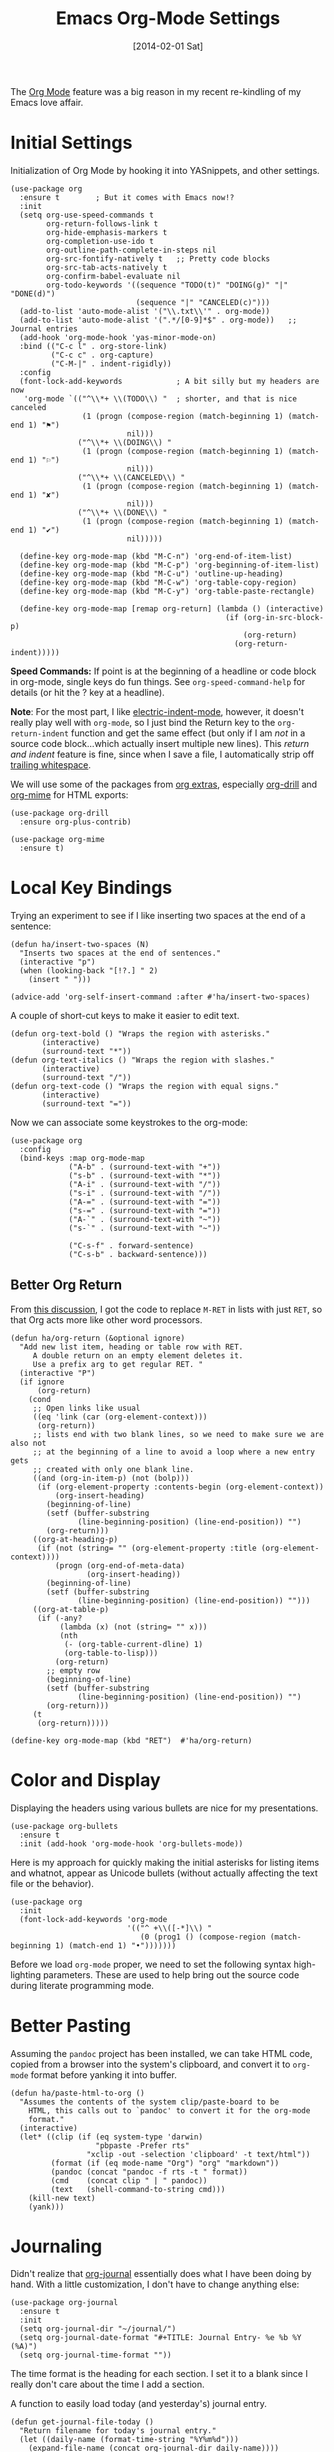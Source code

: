 #+TITLE:  Emacs Org-Mode Settings
#+AUTHOR: Howard Abrams
#+EMAIL:  howard.abrams@gmail.com
#+DATE:   [2014-02-01 Sat]
#+TAGS:   emacs

The [[http://orgmode.org][Org Mode]] feature was a big reason in my recent re-kindling of my
Emacs love affair.

* Initial Settings

Initialization of Org Mode by hooking it into YASnippets, and other settings.

#+BEGIN_SRC elisp
(use-package org
  :ensure t        ; But it comes with Emacs now!?
  :init
  (setq org-use-speed-commands t
        org-return-follows-link t
        org-hide-emphasis-markers t
        org-completion-use-ido t
        org-outline-path-complete-in-steps nil
        org-src-fontify-natively t   ;; Pretty code blocks
        org-src-tab-acts-natively t
        org-confirm-babel-evaluate nil
        org-todo-keywords '((sequence "TODO(t)" "DOING(g)" "|" "DONE(d)")
                            (sequence "|" "CANCELED(c)")))
  (add-to-list 'auto-mode-alist '("\\.txt\\'" . org-mode))
  (add-to-list 'auto-mode-alist '(".*/[0-9]*$" . org-mode))   ;; Journal entries
  (add-hook 'org-mode-hook 'yas-minor-mode-on)
  :bind (("C-c l" . org-store-link)
         ("C-c c" . org-capture)
         ("C-M-|" . indent-rigidly))
  :config
  (font-lock-add-keywords            ; A bit silly but my headers are now
   'org-mode `(("^\\*+ \\(TODO\\) "  ; shorter, and that is nice canceled
                (1 (progn (compose-region (match-beginning 1) (match-end 1) "⚑")
                          nil)))
               ("^\\*+ \\(DOING\\) "
                (1 (progn (compose-region (match-beginning 1) (match-end 1) "⚐")
                          nil)))
               ("^\\*+ \\(CANCELED\\) "
                (1 (progn (compose-region (match-beginning 1) (match-end 1) "✘")
                          nil)))
               ("^\\*+ \\(DONE\\) "
                (1 (progn (compose-region (match-beginning 1) (match-end 1) "✔")
                          nil)))))

  (define-key org-mode-map (kbd "M-C-n") 'org-end-of-item-list)
  (define-key org-mode-map (kbd "M-C-p") 'org-beginning-of-item-list)
  (define-key org-mode-map (kbd "M-C-u") 'outline-up-heading)
  (define-key org-mode-map (kbd "M-C-w") 'org-table-copy-region)
  (define-key org-mode-map (kbd "M-C-y") 'org-table-paste-rectangle)

  (define-key org-mode-map [remap org-return] (lambda () (interactive)
                                                (if (org-in-src-block-p)
                                                    (org-return)
                                                  (org-return-indent)))))
#+END_SRC

*Speed Commands:* If point is at the beginning of a headline or
code block in org-mode, single keys do fun things. See
=org-speed-command-help= for details (or hit the ? key at a
                                         headline).

*Note*: For the most part, I like [[https://www.gnu.org/software/emacs/manual/html_node/emacs/Indent-Convenience.html][electric-indent-mode]], however, it
doesn't really play well with =org-mode=, so I just bind the Return
key to the ~org-return-indent~ function and get the same effect (but
                                                                 only if I am /not/ in a source code block...which actually insert
                                                                 multiple new lines).  This /return and indent/ feature is fine, since
when I save a file, I automatically strip off [[file:emacs.org::*Strip%20Whitespace%20on%20Save][trailing whitespace]].

We will use some of the packages from [[http://orgmode.org/worg/org-contrib/][org extras]], especially
[[http://orgmode.org/worg/org-contrib/org-drill.html][org-drill]] and [[http://orgmode.org/worg/org-contrib/org-mime.html][org-mime]] for HTML exports:

#+BEGIN_SRC elisp
(use-package org-drill
  :ensure org-plus-contrib)

(use-package org-mime
  :ensure t)
#+END_SRC

* Local Key Bindings

Trying an experiment to see if I like inserting two spaces at the
end of a sentence:
#+BEGIN_SRC elisp
(defun ha/insert-two-spaces (N)
  "Inserts two spaces at the end of sentences."
  (interactive "p")
  (when (looking-back "[!?.] " 2)
    (insert " ")))

(advice-add 'org-self-insert-command :after #'ha/insert-two-spaces)
#+END_SRC

A couple of short-cut keys to make it easier to edit text.

#+BEGIN_SRC elisp
(defun org-text-bold () "Wraps the region with asterisks."
       (interactive)
       (surround-text "*"))
(defun org-text-italics () "Wraps the region with slashes."
       (interactive)
       (surround-text "/"))
(defun org-text-code () "Wraps the region with equal signs."
       (interactive)
       (surround-text "="))
#+END_SRC

Now we can associate some keystrokes to the org-mode:

#+BEGIN_SRC elisp
(use-package org
  :config
  (bind-keys :map org-mode-map
             ("A-b" . (surround-text-with "+"))
             ("s-b" . (surround-text-with "*"))
             ("A-i" . (surround-text-with "/"))
             ("s-i" . (surround-text-with "/"))
             ("A-=" . (surround-text-with "="))
             ("s-=" . (surround-text-with "="))
             ("A-`" . (surround-text-with "~"))
             ("s-`" . (surround-text-with "~"))

             ("C-s-f" . forward-sentence)
             ("C-s-b" . backward-sentence)))
#+END_SRC

** Better Org Return

From [[http://kitchingroup.cheme.cmu.edu/blog/2017/04/09/A-better-return-in-org-mode/][this discussion]], I got the code to replace ~M-RET~ in lists with
just ~RET~, so that Org acts more like other word processors.

#+BEGIN_SRC elisp
(defun ha/org-return (&optional ignore)
  "Add new list item, heading or table row with RET.
     A double return on an empty element deletes it.
     Use a prefix arg to get regular RET. "
  (interactive "P")
  (if ignore
      (org-return)
    (cond
     ;; Open links like usual
     ((eq 'link (car (org-element-context)))
      (org-return))
     ;; lists end with two blank lines, so we need to make sure we are also not
     ;; at the beginning of a line to avoid a loop where a new entry gets
     ;; created with only one blank line.
     ((and (org-in-item-p) (not (bolp)))
      (if (org-element-property :contents-begin (org-element-context))
          (org-insert-heading)
        (beginning-of-line)
        (setf (buffer-substring
               (line-beginning-position) (line-end-position)) "")
        (org-return)))
     ((org-at-heading-p)
      (if (not (string= "" (org-element-property :title (org-element-context))))
          (progn (org-end-of-meta-data)
                 (org-insert-heading))
        (beginning-of-line)
        (setf (buffer-substring
               (line-beginning-position) (line-end-position)) "")))
     ((org-at-table-p)
      (if (-any?
           (lambda (x) (not (string= "" x)))
           (nth
            (- (org-table-current-dline) 1)
            (org-table-to-lisp)))
          (org-return)
        ;; empty row
        (beginning-of-line)
        (setf (buffer-substring
               (line-beginning-position) (line-end-position)) "")
        (org-return)))
     (t
      (org-return)))))

(define-key org-mode-map (kbd "RET")  #'ha/org-return)
#+END_SRC

* Color and Display

Displaying the headers using various bullets are nice for my presentations.

#+BEGIN_SRC elisp
(use-package org-bullets
  :ensure t
  :init (add-hook 'org-mode-hook 'org-bullets-mode))
#+END_SRC

Here is my approach for quickly making the initial asterisks for
listing items and whatnot, appear as Unicode bullets (without
                                                      actually affecting the text file or the behavior).

#+BEGIN_SRC elisp
(use-package org
  :init
  (font-lock-add-keywords 'org-mode
                          '(("^ +\\([-*]\\) "
                             (0 (prog1 () (compose-region (match-beginning 1) (match-end 1) "•")))))))
#+END_SRC

Before we load =org-mode= proper, we need to set the following
syntax high-lighting parameters. These are used to help bring out
the source code during literate programming mode.

* Better Pasting

Assuming the =pandoc= project has been installed, we can take HTML
code, copied from a browser into the system's clipboard, and convert
it to =org-mode= format before yanking it into buffer.

#+BEGIN_SRC elisp
(defun ha/paste-html-to-org ()
  "Assumes the contents of the system clip/paste-board to be
    HTML, this calls out to `pandoc' to convert it for the org-mode
    format."
  (interactive)
  (let* ((clip (if (eq system-type 'darwin)
                   "pbpaste -Prefer rts"
                 "xclip -out -selection 'clipboard' -t text/html"))
         (format (if (eq mode-name "Org") "org" "markdown"))
         (pandoc (concat "pandoc -f rts -t " format))
         (cmd    (concat clip " | " pandoc))
         (text   (shell-command-to-string cmd)))
    (kill-new text)
    (yank)))
#+END_SRC
* Journaling

Didn't realize that [[http://www.emacswiki.org/emacs/OrgJournal][org-journal]] essentially does what I have been
doing by hand. With a little customization, I don't have to change
anything else:

#+BEGIN_SRC elisp
(use-package org-journal
  :ensure t
  :init
  (setq org-journal-dir "~/journal/")
  (setq org-journal-date-format "#+TITLE: Journal Entry- %e %b %Y (%A)")
  (setq org-journal-time-format ""))
#+END_SRC

The time format is the heading for each section. I set it to a
blank since I really don't care about the time I add a section.

A function to easily load today (and yesterday's) journal entry.

#+BEGIN_SRC elisp
(defun get-journal-file-today ()
  "Return filename for today's journal entry."
  (let ((daily-name (format-time-string "%Y%m%d")))
    (expand-file-name (concat org-journal-dir daily-name))))

(defun journal-file-today ()
  "Create and load a journal file based on today's date."
  (interactive)
  (find-file (get-journal-file-today)))

(global-set-key (kbd "C-c f j") 'journal-file-today)
#+END_SRC

Since I sometimes (not often) forget to create a journal entry,
and need to re-write history.

#+BEGIN_SRC elisp
(defun get-journal-file-yesterday ()
  "Return filename for yesterday's journal entry."
  (let* ((yesterday (time-subtract (current-time) (days-to-time 1)))
         (daily-name (format-time-string "%Y%m%d" yesterday)))
    (expand-file-name (concat org-journal-dir daily-name))))

(defun journal-file-yesterday ()
  "Creates and load a file based on yesterday's date."
  (interactive)
  (find-file (get-journal-file-yesterday)))

(global-set-key (kbd "C-c f y") 'journal-file-yesterday)
#+END_SRC

** Auto Insert a Journal Template

Nice to /automatically/ insert a specific header if the journal entry
file is empty using [[https://www.gnu.org/software/emacs/manual/html_node/autotype/Autoinserting.html][auto-insert]].

When I create a new journal entry, I want a snappy title and a
checklist of daily tasks.  The template should insert a date that
matches the file's name, not necessarily the current date.

Also the inserted daily information and check-lists should only
happen if I am creating today's journal, not catching up with the
past... oh, and we might have special dailies to be inserted based
on the day of the week. Guess I /could/ use YAS snippets, but then the
code amount of code would over-shadow the text, so we'll make a
function.

#+BEGIN_SRC elisp
(defun journal-file-insert ()
  "Insert's the journal heading based on the file's name."
  (interactive)
  (let* ((year  (string-to-number (substring (buffer-name) 0 4)))
         (month (string-to-number (substring (buffer-name) 4 6)))
         (day   (string-to-number (substring (buffer-name) 6 8)))
         (datim (encode-time 0 0 0 day month year)))

    (insert (format-time-string org-journal-date-format datim))
    (insert "\n\n  $0\n") ; Start with a blank separating line

    ;; Note: The `insert-file-contents' leaves the cursor at the
    ;; beginning, so the easiest approach is to insert these files
    ;; in reverse order:

    ;; If the journal entry I'm creating matches today's date:
    (when (equal (file-name-base (buffer-file-name))
                 (format-time-string "%Y%m%d"))
      (insert-file-contents "journal-dailies-end.org")

      ;; Insert dailies that only happen once a week:
      (let ((weekday-template (downcase
                               (format-time-string "journal-%a.org"))))
        (when (file-exists-p weekday-template)
          (insert-file-contents weekday-template)))
      (insert-file-contents "journal-dailies.org")
      (insert "$0")

      (let ((contents (buffer-string)))
        (delete-region (point-min) (point-max))
        (yas-expand-snippet contents (point-min) (point-max))))))

(define-auto-insert "/[0-9]\\{8\\}$" [journal-file-insert])
#+END_SRC

To use this, make the following files:
- =journal-dailies.org= to contain the /real/ dailies
- =journal-dailies-end.org= to contain any follow-up notes
- =journal-mon.org= for additional text to be inserted on Monday journals
- And a =journal-XYZ.org= for each additional weekday

** Displaying Last Year's Journal Entry

I really would really like to read what I did last year "at this
  time", and by that, I mean, 365 days ago, plus or minus a few to get
to the same day of the week.

#+BEGIN_SRC elisp
(defun journal-last-year-file ()
  "Returns the string corresponding to the journal entry that
    happened 'last year' at this same time (meaning on the same day
    of the week)."
  (let* ((last-year-seconds (- (float-time) (* 365 24 60 60)))
         (last-year (seconds-to-time last-year-seconds))
         (last-year-dow (nth 6 (decode-time last-year)))
         (this-year-dow (nth 6 (decode-time)))
         (difference (if (> this-year-dow last-year-dow)
                         (- this-year-dow last-year-dow)
                       (- last-year-dow this-year-dow)))
         (target-date-seconds (+ last-year-seconds (* difference 24 60 60)))
         (target-date (seconds-to-time target-date-seconds)))
    (format-time-string "%Y%m%d" target-date)))

(defun journal-last-year ()
  "Loads last year's journal entry, which is not necessary the
    same day of the month, but will be the same day of the week."
  (interactive)
  (let ((journal-file (concat org-journal-dir (journal-last-year-file))))
    (find-file journal-file)))

(global-set-key (kbd "C-c f L") 'journal-last-year)
#+END_SRC

** Taking Meeting Notes

I've notice that while I really like taking notes in a meeting, I
don't always like the multiple windows I have opened, so I created
this function that I can easily call to eliminate distractions
during a meeting.

#+BEGIN_SRC elisp
(defun meeting-notes ()
  "Call this after creating an org-mode heading for where the notes for the meeting
     should be. After calling this function, call 'meeting-done' to reset the environment."
  (interactive)
  (outline-mark-subtree)                              ;; Select org-mode section
  (narrow-to-region (region-beginning) (region-end))  ;; Only show that region
  (deactivate-mark)
  (delete-other-windows)                              ;; Get rid of other windows
  (text-scale-set 2)                                  ;; Text is now readable by others
  (fringe-mode 0)
  (message "When finished taking your notes, run meeting-done."))
#+END_SRC

Of course, I need an 'undo' feature when the meeting is over...

#+BEGIN_SRC elisp
(defun meeting-done ()
  "Attempt to 'undo' the effects of taking meeting notes."
  (interactive)
  (widen)                                       ;; Opposite of narrow-to-region
  (text-scale-set 0)                            ;; Reset the font size increase
  (fringe-mode 1)
  (winner-undo))                                ;; Put the windows back in place
#+END_SRC

* Specify the Org Directories

I keep all my =org-mode= files in a few directories, and I would
like them automatically searched when I generate agendas.

#+BEGIN_SRC elisp
(setq org-agenda-files '("~/Dropbox/org/personal"
                         "~/Dropbox/org/technical"
                         "~/Dropbox/org/project"))
#+END_SRC

* Auto Note Capturing

Let's say you were in the middle of something, but would like to
/take a quick note/, but without affecting the file you are
working on. This is called a "capture", and is bound to the
following key:

General notes are stored in [[file:~/personal/@SUMMARY.org][@SUMMARY.org]], and tasks synced with my
Google Task list are stored in [[file:~/personal/tasks.org][tasks.org]]:

#+BEGIN_SRC elisp
(defvar org-default-notes-file "~/personal/@SUMMARY.org")
(defvar org-default-tasks-file "~/personal/tasks.org")
#+END_SRC

This will bring up a list of /note capturing templates/. I actually
override this in my [[file:emacs-local.org::*Org%20Configuration][system-specific "local" configuration]] file.

#+BEGIN_SRC elisp
(defun ha/first-header ()
  (goto-char (point-min))
  (search-forward-regexp "^\* ")
  (beginning-of-line 1)
  (point))

(setq org-capture-templates
      '(("n" "Thought or Note"  entry
         (file org-default-notes-file)
         "* %?\n\n  %i\n\n  See: %a" :empty-lines 1)
        ("j" "Journal Note"     entry
         (file (get-journal-file-today))
         "* %?\n\n  %i\n\n  From: %a" :empty-lines 1)
        ("t" "Task Entry"        entry
         (file+function org-default-tasks-file ha/load-org-tasks)
         "* %?\n\n  %i\n\n  From: %a" :empty-lines 1)
        ("w" "Website Announcement" entry
         (file+function "~/website/index.org" ha/first-header)
         "* %?
      :PROPERTIES:
      :PUBDATE: %t
      :END:
      ,#+HTML: <div class=\"date\">%<%e %b %Y></div>

      %i

      [[%F][Read more...]" :empty-lines 1)))
#+END_SRC

After you have selected the template, you type in your note and hit
=C-c C-c= to store it in the file listed above.

Just remember, at some point to hit =C-c C-w= to /refile/ that note
in the appropriate place.

* Org and Google Tasks

Using [[https://bitbucket.org/edgimar/michel-orgmode][org-michel]] for syncing a single Org file with my Google Tasks.

#+BEGIN_SRC sh
pip install google-api-python-client python-gflags python-dateutil httplib2
pip install urllib3 apiclient discovery
pip install --upgrade oauth2client
hg clone https://bitbucket.org/edgimar/michel-orgmode
#+END_SRC

The problem is the =--sync= doesn't work. So, whenever I read the
file, I pull it down first. On save, I push it:

#+BEGIN_SRC elisp
(defun ha/load-org-tasks ()
  (interactive)
  (shell-command (format "/usr/local/bin/michel-orgmode --pull --orgfile %s" org-default-tasks-file))
  (find-file org-default-tasks-file)
  (ha/first-header)
  (add-hook 'after-save-hook 'ha/save-org-tasks t t))

(defun ha/save-org-tasks ()
  (save-buffer)
  (shell-command (format "/usr/local/bin/michel-orgmode --push --orgfile %s" org-default-tasks-file)))
#+END_SRC

** Export Settings

Seems some change now requires a direct load of HTML:

To make the =org-mode= export defaults closer to my liking
(without having to put specific #+PROPERTY commands), I get rid of
the postamble, and then configure the default fonts.

#+BEGIN_SRC elisp
(use-package ox-html
  :init
  (setq org-html-postamble nil)
  (setq org-export-with-section-numbers nil)
  (setq org-export-with-toc nil)
  (setq org-html-head-extra "
          <link href='http://fonts.googleapis.com/css?family=Source+Sans+Pro:400,700,400italic,700italic&subset=latin,latin-ext' rel='stylesheet' type='text/css'>
          <link href='http://fonts.googleapis.com/css?family=Source+Code+Pro:400,700' rel='stylesheet' type='text/css'>
          <style type='text/css'>
             body {
                font-family: 'Source Sans Pro', sans-serif;
             }
             pre, code {
                font-family: 'Source Code Pro', monospace;
             }
          </style>"))
#+END_SRC

* Presentations

I alternated between the browser-based presentation tool, [[https://github.com/hakimel/reveal.js/][reveal.js]]
and staying in Emacs with [[https://github.com/takaxp/org-tree-slide][org-tree-slide]].

** Reveal

Generate presentations from my org-mode files using
[[https://github.com/yjwen/org-reveal][org-reveal]]. Just download and make the results available to the
HTML output:

#+BEGIN_SRC elisp
(use-package ox-reveal
  :init
  (setq org-reveal-root (concat "file://" (getenv "HOME") "/Public/js/reveal.js"))
  (setq org-reveal-postamble "ajcastany"))
#+END_SRC

** Tree Slide

A quick way to display an org-mode file is using [[https://github.com/takaxp/org-tree-slide][org-tree-slide]].

* org-tree-slide-move-next-tree (C->)
* org-tree-slide-move-previous-tree (C-<)
* org-tree-slide-content (C-x s c)

#+BEGIN_SRC elisp
(use-package org-tree-slide
  :ensure t
  :init
  (setq org-tree-slide-skip-outline-level 4)
  (org-tree-slide-simple-profile))
#+END_SRC

* Literate Programming

The trick to literate programming is in the [[http://orgmode.org/worg/org-contrib/babel/intro.html][Babel project]], which
allows org-mode to not only interpret source code blocks, but
evaluate them and tangle them out to a file.

#+BEGIN_SRC elisp
(use-package org
  :config
  (add-to-list 'org-src-lang-modes '("dot" . "graphviz-dot"))

  (org-babel-do-load-languages 'org-babel-load-languages
                               '((shell      . t)
                                 (js         . t)
                                 (emacs-lisp . t)
                                 (perl       . t)
                                 (scala      . t)
                                 (clojure    . t)
                                 (python     . t)
                                 (ruby       . t)
                                 (dot        . t)
                                 (css        . t)
                                 (plantuml   . t))))
#+END_SRC

This setting also addresses the issue to associate the =dot= language
with the =graphviz-dot= mode.

It seems to automatically recognize the language used in a source
block, but if not, call =org-babel-lob-ingest= to add all the
languages from the code blocks in a particular file into the list
that Babel supports.  Keystroke: =C-c C-v i=.

According to [[http://endlessparentheses.com/emacs-narrow-or-widen-dwim.html][the narrow-widen article]], we can have =C-x C-s= get
out of editing org-mode source code blocks:

#+BEGIN_SRC elisp
(eval-after-load 'org-src
  '(define-key org-src-mode-map
     (kbd "C-x C-s") #'org-edit-src-exit))
#+END_SRC

** Just Evaluate It

I'm normally fine with having my code automatically evaluated.

#+BEGIN_SRC elisp
(setq org-confirm-babel-evaluate nil)
#+END_SRC

** Font Coloring in Code Blocks

Once upon a time, fontifying individual code blocks made it
impossible to edit the block without =org-edit-special=. Now that
the syntax rendering is faster, I keep it on.

#+BEGIN_SRC elisp
(setq org-src-fontify-natively t)
(setq org-src-tab-acts-natively t)
#+END_SRC

* Technical Artifacts

Need to provide the =init-org-mode= so that I can require this
package.

#+BEGIN_SRC elisp
(provide 'init-org)
#+END_SRC

Before you can build this on a new system, make sure that you put
the cursor over any of these properties, and hit: =C-c C-c=

#+DESCRIPTION: A literate programming version of my Emacs Initialization of Org-Mode

#+PROPERTY:    header-args:elisp  :tangle ~/.emacs.d/elisp/init-org-mode.el
#+PROPERTY:    header-args:sh     :tangle no
#+PROPERTY:    header-args:       :results silent   :eval no-export   :comments org

#+OPTIONS:     num:nil toc:nil todo:nil tasks:nil tags:nil
#+OPTIONS:     skip:nil author:nil email:nil creator:nil timestamp:nil
#+INFOJS_OPT:  view:nil toc:nil ltoc:t mouse:underline buttons:0 path:http://orgmode.org/org-info.js
